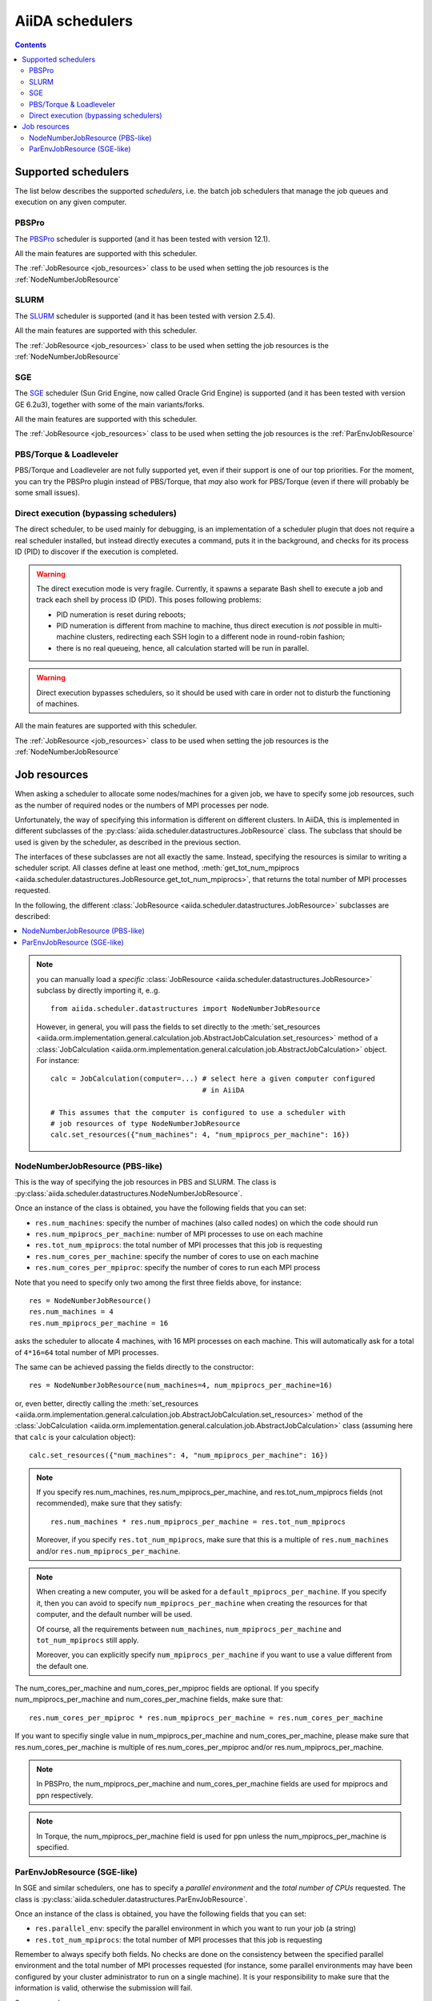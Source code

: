 ################
AiiDA schedulers
################

.. contents :: Contents
    :local:

.. _my-reference-to-scheduler:

Supported schedulers
++++++++++++++++++++

The list below describes the supported *schedulers*, i.e. the batch job schedulers that manage the job queues and execution on any given computer.

PBSPro
------
The `PBSPro`_ scheduler is supported (and it has been tested with version 12.1).

All the main features are supported with this scheduler.

The :ref:`JobResource <job_resources>` class to be used when setting the job resources is the :ref:`NodeNumberJobResource`

.. _PBSPro: http://www.pbsworks.com/Product.aspx?id=1

SLURM
-----

The `SLURM`_ scheduler is supported (and it has been tested with version 2.5.4).

All the main features are supported with this scheduler.

The :ref:`JobResource <job_resources>` class to be used when setting the job resources is the :ref:`NodeNumberJobResource`

.. _SLURM: https://computing.llnl.gov/linux/slurm/

SGE
---

The `SGE`_ scheduler (Sun Grid Engine, now called Oracle Grid Engine)
is supported (and it has been tested with version GE 6.2u3),
together with some of the main variants/forks.

All the main features are supported with this scheduler.

The :ref:`JobResource <job_resources>` class to be used when setting the job resources is the :ref:`ParEnvJobResource`

.. _SGE: http://www.oracle.com/us/products/tools/oracle-grid-engine-075549.html


PBS/Torque & Loadleveler
------------------------
PBS/Torque and Loadleveler are not fully supported yet, even if their support is one of our top priorities. For the moment, you can try the PBSPro plugin instead of PBS/Torque, that *may* also work for PBS/Torque (even if there will probably be some small issues).

Direct execution (bypassing schedulers)
---------------------------------------

The direct scheduler, to be used mainly for debugging, is an implementation of a scheduler plugin that does not require a real scheduler installed, but instead directly executes a command, puts it in the background, and checks for its process ID (PID) to discover if the execution is completed.

.. warning:: 
    The direct execution mode is very fragile. Currently, it spawns a separate Bash shell to execute a job and track each shell by process ID (PID). This poses following problems:

    * PID numeration is reset during reboots;
    * PID numeration is different from machine to machine, thus direct execution is *not* possible in multi-machine clusters, redirecting each SSH login to a different node in round-robin fashion;
    * there is no real queueing, hence, all calculation started will be run in parallel.

.. warning::
    Direct execution bypasses schedulers, so it should be used with care in order not to disturb the functioning of machines.

All the main features are supported with this scheduler.

The :ref:`JobResource <job_resources>` class to be used when setting the job resources is the :ref:`NodeNumberJobResource`


.. _job_resources:

Job resources
+++++++++++++

When asking a scheduler to allocate some nodes/machines for a given job, we have to specify some job resources, such as the number of required nodes or the numbers of MPI processes per node.

Unfortunately, the way of specifying this information is different on different clusters. In AiiDA, this is implemented in different subclasses of the :py:class:`aiida.scheduler.datastructures.JobResource` class. The subclass that should be used is given by the scheduler, as described in the previous section. 

The interfaces of these subclasses are not all exactly the same. Instead, specifying the resources is similar to writing a scheduler script.  All classes define at least one method, :meth:`get_tot_num_mpiprocs <aiida.scheduler.datastructures.JobResource.get_tot_num_mpiprocs>`, that returns the total number of MPI processes requested. 

In the following, the different :class:`JobResource <aiida.scheduler.datastructures.JobResource>` subclasses are described:

.. contents ::
    :local:

.. note:: 
    you can manually load a `specific` :class:`JobResource <aiida.scheduler.datastructures.JobResource>` subclass by directly importing it, e..g.
    ::

        from aiida.scheduler.datastructures import NodeNumberJobResource
    
    However, in general, you will pass the fields to set directly to the :meth:`set_resources <aiida.orm.implementation.general.calculation.job.AbstractJobCalculation.set_resources>` method of a :class:`JobCalculation <aiida.orm.implementation.general.calculation.job.AbstractJobCalculation>` object. For instance::
  
        calc = JobCalculation(computer=...) # select here a given computer configured
                                            # in AiiDA
     
        # This assumes that the computer is configured to use a scheduler with
        # job resources of type NodeNumberJobResource
        calc.set_resources({"num_machines": 4, "num_mpiprocs_per_machine": 16})


.. _NodeNumberJobResource:

NodeNumberJobResource (PBS-like)
--------------------------------
This is the way of specifying the job resources in PBS and SLURM. The class is :py:class:`aiida.scheduler.datastructures.NodeNumberJobResource`.

Once an instance of the class is obtained, you have the following fields that you can set:

* ``res.num_machines``: specify the number of machines (also called nodes) on which the code should run
* ``res.num_mpiprocs_per_machine``: number of MPI processes to use on each machine
* ``res.tot_num_mpiprocs``: the total number of MPI processes that this job is requesting
* ``res.num_cores_per_machine``: specify the number of cores to use on each machine
* ``res.num_cores_per_mpiproc``: specify the number of cores to run each MPI process
  
Note that you need to specify only two among the first three fields above, for instance::

    res = NodeNumberJobResource()
    res.num_machines = 4
    res.num_mpiprocs_per_machine = 16

asks the scheduler to allocate 4 machines, with 16 MPI processes on each machine. This will automatically ask for a total of ``4*16=64`` total number of MPI processes.

The same can be achieved passing the fields directly to the constructor::

    res = NodeNumberJobResource(num_machines=4, num_mpiprocs_per_machine=16)

or, even better, directly calling the :meth:`set_resources <aiida.orm.implementation.general.calculation.job.AbstractJobCalculation.set_resources>` method of the :class:`JobCalculation <aiida.orm.implementation.general.calculation.job.AbstractJobCalculation>` class (assuming here that ``calc`` is your calculation object)::

    calc.set_resources({"num_machines": 4, "num_mpiprocs_per_machine": 16})

.. note:: 
    If you specify res.num_machines, res.num_mpiprocs_per_machine, and res.tot_num_mpiprocs fields (not recommended), make sure that they satisfy::

        res.num_machines * res.num_mpiprocs_per_machine = res.tot_num_mpiprocs
    
    Moreover, if you specify ``res.tot_num_mpiprocs``, make sure that this is a multiple of ``res.num_machines`` and/or ``res.num_mpiprocs_per_machine``. 

.. note:: 
    When creating a new computer, you will be asked for a ``default_mpiprocs_per_machine``. If you specify it, then you can avoid to specify ``num_mpiprocs_per_machine`` when creating the resources for that computer, and the default number will be used.
  
    Of course, all the requirements between ``num_machines``, ``num_mpiprocs_per_machine`` and ``tot_num_mpiprocs`` still apply.

    Moreover, you can explicitly specify ``num_mpiprocs_per_machine`` if you want to use a value different from the default one.


The num_cores_per_machine and num_cores_per_mpiproc fields are optional. If you specify num_mpiprocs_per_machine and num_cores_per_machine fields, make sure that::
   
    res.num_cores_per_mpiproc * res.num_mpiprocs_per_machine = res.num_cores_per_machine

If you want to specifiy single value in num_mpiprocs_per_machine and  num_cores_per_machine, please make sure that res.num_cores_per_machine is multiple of res.num_cores_per_mpiproc and/or res.num_mpiprocs_per_machine.

.. note:: 
    In PBSPro, the num_mpiprocs_per_machine and num_cores_per_machine fields are used for mpiprocs and ppn respectively.

.. note:: 
    In Torque, the num_mpiprocs_per_machine field is used for ppn unless the num_mpiprocs_per_machine is specified.

.. _ParEnvJobResource:

ParEnvJobResource (SGE-like)
----------------------------
In SGE and similar schedulers, one has to specify a *parallel environment* and the *total number of CPUs* requested. The class is :py:class:`aiida.scheduler.datastructures.ParEnvJobResource`.

Once an instance of the class is obtained, you have the following fields that you can set:

* ``res.parallel_env``: specify the parallel environment in which you want to run your job (a string)
* ``res.tot_num_mpiprocs``: the total number of MPI processes that this job is requesting

Remember to always specify both fields. No checks are done on the consistency between the specified parallel environment and the total number of MPI processes requested (for instance, some parallel environments may have been configured by your cluster administrator to run on a single machine). It is your responsibility to make sure that the information is valid, otherwise the  submission will fail.
  
Some examples:

* setting the fields one by one::

    res = ParEnvJobResource()
    res.parallel_env = 'mpi'
    res.tot_num_mpiprocs = 64
  
* setting the fields directly in the class constructor::

    res = ParEnvJobResource(parallel_env='mpi', tot_num_mpiprocs=64)

* even better, directly calling the :meth:`set_resources <aiida.orm.implementation.general.calculation.job.AbstractJobCalculation.set_resources>` method of the :meth:`JobCalculation <aiida.orm.implementation.general.calculation.job.AbstractJobCalculation>` class (assuming here that ``calc`` is your calculation object)::

    calc.set_resources({"parallel_env": 'mpi', "tot_num_mpiprocs": 64})
